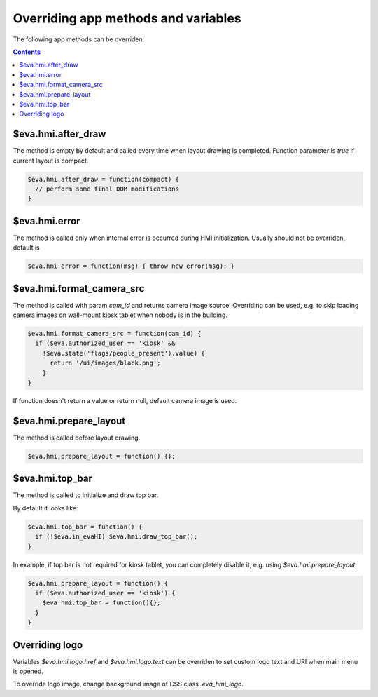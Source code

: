 Overriding app methods and variables
************************************

The following app methods can be overriden:

.. contents::

$eva.hmi.after_draw
===================

The method is empty by default and called every time when layout drawing is
completed. Function parameter is *true* if current layout is compact.

.. code-block:: javascript

    $eva.hmi.after_draw = function(compact) {
      // perform some final DOM modifications
    }

$eva.hmi.error
==============

The method is called only when internal error is occurred during HMI
initialization. Usually should not be overriden, default is

.. code-block:: javascript

    $eva.hmi.error = function(msg) { throw new error(msg); }

$eva.hmi.format_camera_src
==========================

The method is called with param *cam_id* and returns camera image source.
Overriding can be used, e.g. to skip loading camera images on wall-mount
kiosk tablet when nobody is in the building.

.. code-block:: javascript

    $eva.hmi.format_camera_src = function(cam_id) {
      if ($eva.authorized_user == 'kiosk' &&
        !$eva.state('flags/people_present').value) {
          return '/ui/images/black.png';
        }
    }

If function doesn't return a value or return null, default camera image is
used.

$eva.hmi.prepare_layout
=======================

The method is called before layout drawing.

.. code-block:: javascript

    $eva.hmi.prepare_layout = function() {};

$eva.hmi.top_bar
================

The method is called to initialize and draw top bar.

By default it looks like:

.. code-block:: javascript

    $eva.hmi.top_bar = function() {
      if (!$eva.in_evaHI) $eva.hmi.draw_top_bar();
    }

In example, if top bar is not required for kiosk tablet, you can completely
disable it, e.g. using *$eva.hmi.prepare_layout*:

.. code-block:: javascript

    $eva.hmi.prepare_layout = function() {
      if ($eva.authorized_user == 'kiosk') {
        $eva.hmi.top_bar = function(){};
      }
    }

Overriding logo
===============

Variables *$eva.hmi.logo.href* and *$eva.hmi.logo.text* can be overriden to
set custom logo text and URI when main menu is opened.

To override logo image, change background image of CSS class *.eva_hmi_logo*.
